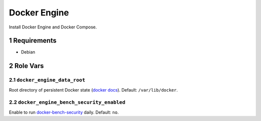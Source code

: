 .. sectnum::

Docker Engine
=============

Install Docker Engine and Docker Compose.

Requirements
------------

- Debian

Role Vars
---------

``docker_engine_data_root``
~~~~~~~~~~~~~~~~~~~~~~~~~~~

Root directory of persistent Docker state (`docker docs`_). Default: ``/var/lib/docker``.


``docker_engine_bench_security_enabled``
~~~~~~~~~~~~~~~~~~~~~~~~~~~~~~~~~~~~~~~~

Enable to run `docker-bench-security`_ daily. Default: ``no``.


.. _docker docs: https://docs.docker.com/engine/reference/commandline/dockerd/
.. _docker-bench-security: https://github.com/docker/docker-bench-security
